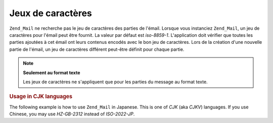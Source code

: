 .. EN-Revision: none
.. _zend.mail.character-sets:

Jeux de caractères
==================

``Zend_Mail`` ne recherche pas le jeu de caractères des parties de l'émail. Lorsque vous instanciez
``Zend_Mail``, un jeu de caractères pour l'émail peut être fournit. La valeur par défaut est *iso-8859-1*.
L'application doit vérifier que toutes les parties ajoutées à cet émail ont leurs contenus encodés avec le bon
jeu de caractères. Lors de la création d'une nouvelle partie de l'émail, un jeu de caractères différent
peut-être définit pour chaque partie.

.. note::

   **Seulement au format texte**

   Les jeux de caractères ne s'appliquent que pour les parties du message au format texte.

.. _zend.mail.character-sets.cjk:

.. rubric:: Usage in CJK languages

The following example is how to use ``Zend_Mail`` in Japanese. This is one of *CJK* (aka *CJKV*) languages. If you
use Chinese, you may use *HZ-GB-2312* instead of *ISO-2022-JP*.

.. code-block:: php
   :linenos:

   //We suppose that character encoding of strings is UTF-8 on PHP script.
   function myConvert($string) {
       return mb_convert_encoding($string, 'ISO-2022-JP', 'UTF-8');
   }

   $mail = new Zend\Mail\Mail('ISO-2022-JP');
   // In this case, You can use ENCODING_7BIT
   // because the ISO-2022-JP does not use MSB.
   $mail->setBodyText(myConvert('This is the text of the mail.'),
                      null,
                      Zend\Mime\Mime::ENCODING_7BIT);
   $mail->setHeaderEncoding(Zend\Mime\Mime::ENCODING_BASE64);
   $mail->setFrom('somebody@example.com', myConvert('Some Sender'));
   $mail->addTo('somebody_else@example.com', myConvert('Some Recipient'));
   $mail->setSubject(myConvert('TestSubject'));
   $mail->send();


